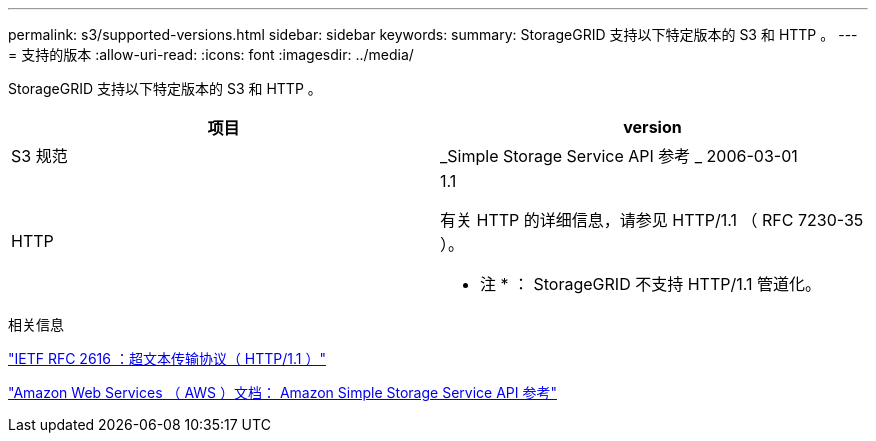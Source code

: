 ---
permalink: s3/supported-versions.html 
sidebar: sidebar 
keywords:  
summary: StorageGRID 支持以下特定版本的 S3 和 HTTP 。 
---
= 支持的版本
:allow-uri-read: 
:icons: font
:imagesdir: ../media/


[role="lead"]
StorageGRID 支持以下特定版本的 S3 和 HTTP 。

|===
| 项目 | version 


 a| 
S3 规范
 a| 
_Simple Storage Service API 参考 _ 2006-03-01



 a| 
HTTP
 a| 
1.1

有关 HTTP 的详细信息，请参见 HTTP/1.1 （ RFC 7230-35 ）。

* 注 * ： StorageGRID 不支持 HTTP/1.1 管道化。

|===
.相关信息
http://tools.ietf.org/html/rfc2616["IETF RFC 2616 ：超文本传输协议（ HTTP/1.1 ）"]

http://docs.aws.amazon.com/AmazonS3/latest/API/Welcome.html["Amazon Web Services （ AWS ）文档： Amazon Simple Storage Service API 参考"]

